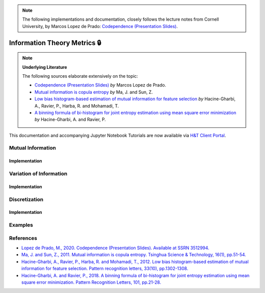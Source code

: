 .. _codependence-information_theory_metrics:

.. note::
   The following implementations and documentation, closely follows the lecture notes from Cornell University, by Marcos Lopez de Prado:
   `Codependence (Presentation Slides) <https://papers.ssrn.com/sol3/papers.cfm?abstract_id=3512994>`_.

=============================
Information Theory Metrics 🔒
=============================

.. Note::
    **Underlying Literature**

    The following sources elaborate extensively on the topic:

    - `Codependence (Presentation Slides) <https://ssrn.com/abstract=3512994>`__ *by* Marcos Lopez de Prado.
    - `Mutual information is copula entropy <https://ieeexplore.ieee.org/stamp/stamp.jsp?arnumber=6077935>`__ *by* Ma, J. and Sun, Z.
    - `Low bias histogram-based estimation of mutual information for feature selection <https://www.researchgate.net/publication/257014935>`__ *by* Hacine-Gharbi, A., Ravier, P., Harba, R. and Mohamadi, T.
    - `A binning formula of bi-histogram for joint entropy estimation using mean square error minimization <https://www.researchgate.net/publication/320887281>`_ *by* Hacine-Gharbi, A. and Ravier, P.

This documentation and accompanying Jupyter Notebook Tutorials are now available via
`H&T Client Portal <https://portal.hudsonthames.org/dashboard/product/LFKd0IJcZa91PzVhALlJ>`__.

Mutual Information
##################

Implementation
**************

Variation of Information
########################

Implementation
**************

Discretization
##############

Implementation
**************

Examples
########

References
##########

* `Lopez de Prado, M., 2020. Codependence (Presentation Slides). Available at SSRN 3512994. <https://ssrn.com/abstract=3512994>`_
* `Ma, J. and Sun, Z., 2011. Mutual information is copula entropy. Tsinghua Science & Technology, 16(1), pp.51-54. <https://ieeexplore.ieee.org/stamp/stamp.jsp?arnumber=6077935>`_
* `Hacine-Gharbi, A., Ravier, P., Harba, R. and Mohamadi, T., 2012. Low bias histogram-based estimation of mutual information for feature selection. Pattern recognition letters, 33(10), pp.1302-1308. <https://www.researchgate.net/publication/257014935>`_
* `Hacine-Gharbi, A. and Ravier, P., 2018. A binning formula of bi-histogram for joint entropy estimation using mean square error minimization. Pattern Recognition Letters, 101, pp.21-28. <https://www.researchgate.net/publication/320887281>`_
